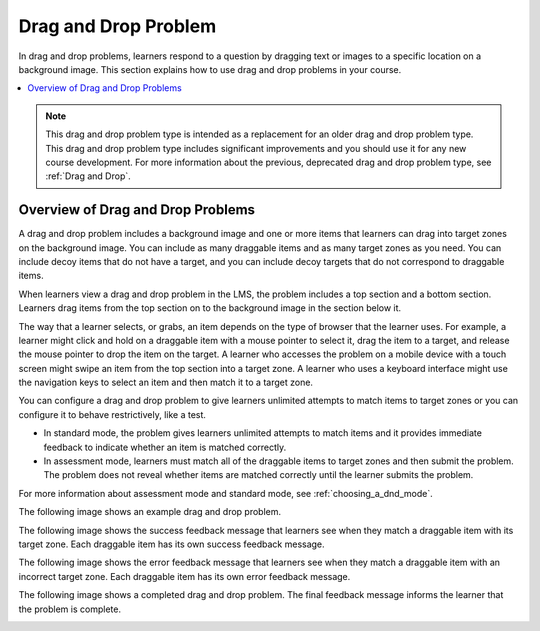 .. :diataxis-type: concept
.. _drag_and_drop_problem:

#####################
Drag and Drop Problem
#####################

In drag and drop problems, learners respond to a question by dragging text or
images to a specific location on a background image. This section explains how
to use drag and drop problems in your course.

.. contents::
  :local:
  :depth: 1

.. note::
    This drag and drop problem type is intended as a replacement for an older
    drag and drop problem type. This drag and drop problem type includes
    significant improvements and you should use it for any new course
    development. For more information about the previous, deprecated drag and
    drop problem type, see :ref:`Drag and Drop`.

.. _overview_of_drag_and_drop_problems:

**********************************
Overview of Drag and Drop Problems
**********************************

A drag and drop problem includes a background image and one or more items that
learners can drag into target zones on the background image. You can include as
many draggable items and as many target zones as you need. You can include
decoy items that do not have a target, and you can include decoy targets that
do not correspond to draggable items.

When learners view a drag and drop problem in the LMS, the problem includes a
top section and a bottom section. Learners drag items from the top section on
to the background image in the section below it.

The way that a learner selects, or grabs, an item depends on the type of
browser that the learner uses. For example, a learner might click and hold on
a draggable item with a mouse pointer to select it, drag the item to a target,
and release the mouse pointer to drop the item on the target. A learner who
accesses the problem on a mobile device with a touch screen might swipe an item
from the top section into a target zone. A learner who uses a keyboard
interface might use the navigation keys to select an item and then match it to
a target zone.

You can configure a drag and drop problem to give learners unlimited attempts
to match items to target zones or you can configure it to behave restrictively,
like a test.

* In standard mode, the problem gives learners unlimited attempts to match
  items and it provides immediate feedback to indicate whether an item is
  matched correctly.

* In assessment mode, learners must match all of the draggable items to target
  zones and then submit the problem. The problem does not reveal
  whether items are matched correctly until the learner submits the problem.

For more information about assessment mode and standard mode, see
:ref:`choosing_a_dnd_mode`.

The following image shows an example drag and drop problem.

.. image:: /_images/educator_concepts/dnd-initial.png
  :width: 600
  :alt: An example of a simple drag and drop problem. The components of the
      problem, such as its title, text, and introductory feedback are labeled.

The following image shows the success feedback message that learners see when
they match a draggable item with its target zone. Each draggable item has its
own success feedback message.

.. image:: /_images/educator_concepts/dnd-correct-feedback.png
  :width: 400
  :alt: An example of a simple drag and drop problem. The success feedback
      message appears above the background image.

The following image shows the error feedback message that learners see when
they match a draggable item with an incorrect target zone. Each draggable item
has its own error feedback message.

.. image:: /_images/educator_concepts/dnd-incorrect-feedback.png
  :width: 400
  :alt: An example of a simple drag and drop problem. The error feedback
      message appears over the background image.

The following image shows a completed drag and drop problem. The final feedback
message informs the learner that the problem is complete.

.. image:: /_images/educator_concepts/dnd-complete.png
  :width: 400
  :alt: An example of a simple drag and drop problem. The problem is complete
      and the final feedback message appears below the background image.


.. seealso::
 :class: dropdown

  :ref:`Creating a Drag and Drop Problem` (how to)
  :ref:`Drag and Drop` (reference)

